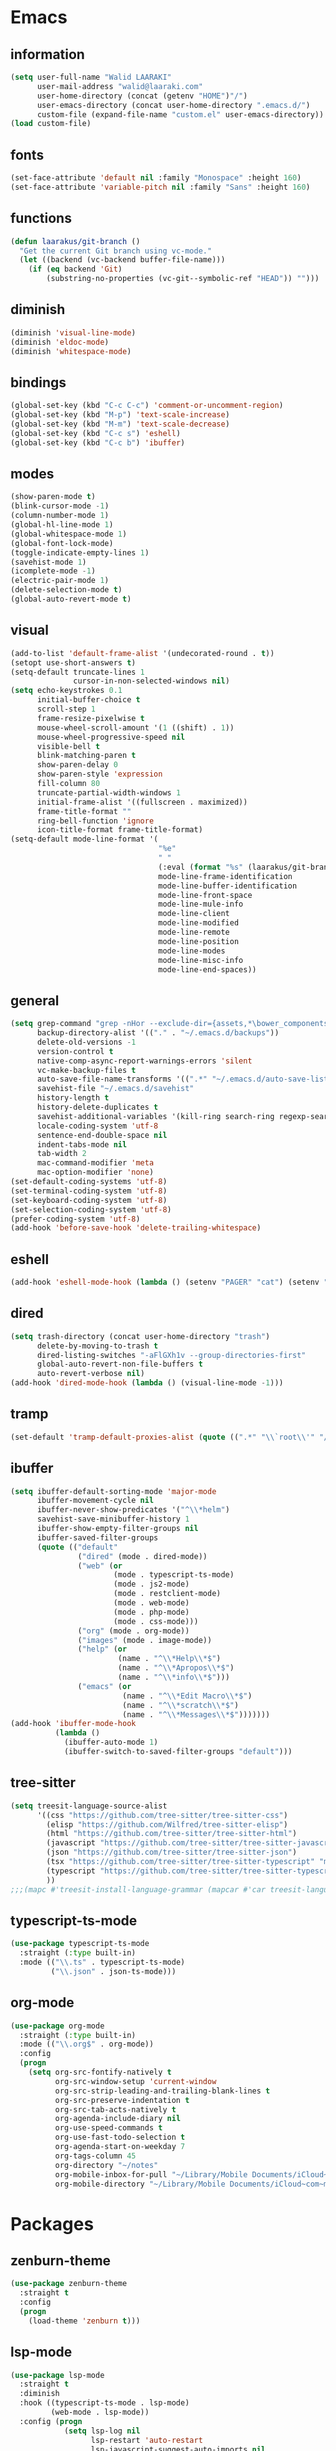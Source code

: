 #+STARTUP: hidestars

* Emacs
** information
#+begin_src emacs-lisp
  (setq user-full-name "Walid LAARAKI"
        user-mail-address "walid@laaraki.com"
        user-home-directory (concat (getenv "HOME")"/")
        user-emacs-directory (concat user-home-directory ".emacs.d/")
        custom-file (expand-file-name "custom.el" user-emacs-directory))
  (load custom-file)
#+end_src
** fonts
#+Begin_src emacs-lisp
  (set-face-attribute 'default nil :family "Monospace" :height 160)
  (set-face-attribute 'variable-pitch nil :family "Sans" :height 160)
#+end_src
** functions
#+Begin_src emacs-lisp
  (defun laarakus/git-branch ()
    "Get the current Git branch using vc-mode."
    (let ((backend (vc-backend buffer-file-name)))
      (if (eq backend 'Git)
          (substring-no-properties (vc-git--symbolic-ref "HEAD")) "")))

#+end_src
** diminish
#+Begin_src emacs-lisp
  (diminish 'visual-line-mode)
  (diminish 'eldoc-mode)
  (diminish 'whitespace-mode)
#+end_src
** bindings
#+Begin_src emacs-lisp
  (global-set-key (kbd "C-c C-c") 'comment-or-uncomment-region)
  (global-set-key (kbd "M-p") 'text-scale-increase)
  (global-set-key (kbd "M-m") 'text-scale-decrease)
  (global-set-key (kbd "C-c s") 'eshell)
  (global-set-key (kbd "C-c b") 'ibuffer)
#+end_src
** modes
#+Begin_src emacs-lisp
  (show-paren-mode t)
  (blink-cursor-mode -1)
  (column-number-mode 1)
  (global-hl-line-mode 1)
  (global-whitespace-mode 1)
  (global-font-lock-mode)
  (toggle-indicate-empty-lines 1)
  (savehist-mode 1)
  (icomplete-mode -1)
  (electric-pair-mode 1)
  (delete-selection-mode t)
  (global-auto-revert-mode t)
#+end_src
** visual
#+Begin_src emacs-lisp
  (add-to-list 'default-frame-alist '(undecorated-round . t))
  (setopt use-short-answers t)
  (setq-default truncate-lines 1
                cursor-in-non-selected-windows nil)
  (setq echo-keystrokes 0.1
        initial-buffer-choice t
        scroll-step 1
        frame-resize-pixelwise t
        mouse-wheel-scroll-amount '(1 ((shift) . 1))
        mouse-wheel-progressive-speed nil
        visible-bell t
        blink-matching-paren t
        show-paren-delay 0
        show-paren-style 'expression
        fill-column 80
        truncate-partial-width-windows 1
        initial-frame-alist '((fullscreen . maximized))
        frame-title-format ""
        ring-bell-function 'ignore
        icon-title-format frame-title-format)
  (setq-default mode-line-format '(
                                   "%e"
                                   " "
                                   (:eval (format "%s" (laarakus/git-branch)))
                                   mode-line-frame-identification
                                   mode-line-buffer-identification
                                   mode-line-front-space
                                   mode-line-mule-info
                                   mode-line-client
                                   mode-line-modified
                                   mode-line-remote
                                   mode-line-position
                                   mode-line-modes
                                   mode-line-misc-info
                                   mode-line-end-spaces))
#+end_src
** general
#+Begin_src emacs-lisp
  (setq grep-command "grep -nHor --exclude-dir={assets,*\bower_components,\*node_modules} ctrl "
        backup-directory-alist '(("." . "~/.emacs.d/backups"))
        delete-old-versions -1
        version-control t
        native-comp-async-report-warnings-errors 'silent
        vc-make-backup-files t
        auto-save-file-name-transforms '((".*" "~/.emacs.d/auto-save-list/" t))
        savehist-file "~/.emacs.d/savehist"
        history-length t
        history-delete-duplicates t
        savehist-additional-variables '(kill-ring search-ring regexp-search-ring)
        locale-coding-system 'utf-8
        sentence-end-double-space nil
        indent-tabs-mode nil
        tab-width 2
        mac-command-modifier 'meta
        mac-option-modifier 'none)
  (set-default-coding-systems 'utf-8)
  (set-terminal-coding-system 'utf-8)
  (set-keyboard-coding-system 'utf-8)
  (set-selection-coding-system 'utf-8)
  (prefer-coding-system 'utf-8)
  (add-hook 'before-save-hook 'delete-trailing-whitespace)
#+end_src
** eshell
#+begin_src emacs-lisp
  (add-hook 'eshell-mode-hook (lambda () (setenv "PAGER" "cat") (setenv "EDITOR" "emacsclient")))
#+end_src
** dired
#+begin_src emacs-lisp
  (setq trash-directory (concat user-home-directory "trash")
        delete-by-moving-to-trash t
        dired-listing-switches "-aFlGXh1v --group-directories-first"
        global-auto-revert-non-file-buffers t
        auto-revert-verbose nil)
  (add-hook 'dired-mode-hook (lambda () (visual-line-mode -1)))
#+end_src
** tramp
#+begin_src emacs-lisp
  (set-default 'tramp-default-proxies-alist (quote ((".*" "\\`root\\'" "/ssh:%h:"))))
#+end_src
** ibuffer
#+begin_src emacs-lisp
  (setq ibuffer-default-sorting-mode 'major-mode
        ibuffer-movement-cycle nil
        ibuffer-never-show-predicates '("^\\*helm")
        savehist-save-minibuffer-history 1
        ibuffer-show-empty-filter-groups nil
        ibuffer-saved-filter-groups
        (quote (("default"
                 ("dired" (mode . dired-mode))
                 ("web" (or
                         (mode . typescript-ts-mode)
                         (mode . js2-mode)
                         (mode . restclient-mode)
                         (mode . web-mode)
                         (mode . php-mode)
                         (mode . css-mode)))
                 ("org" (mode . org-mode))
                 ("images" (mode . image-mode))
                 ("help" (or
                          (name . "^\\*Help\\*$")
                          (name . "^\\*Apropos\\*$")
                          (name . "^\\*info\\*$")))
                 ("emacs" (or
                           (name . "^\\*Edit Macro\\*$")
                           (name . "^\\*scratch\\*$")
                           (name . "^\\*Messages\\*$")))))))
  (add-hook 'ibuffer-mode-hook
            (lambda ()
              (ibuffer-auto-mode 1)
              (ibuffer-switch-to-saved-filter-groups "default")))
#+end_src
** tree-sitter
#+begin_src emacs-lisp
  (setq treesit-language-source-alist
        '((css "https://github.com/tree-sitter/tree-sitter-css")
          (elisp "https://github.com/Wilfred/tree-sitter-elisp")
          (html "https://github.com/tree-sitter/tree-sitter-html")
          (javascript "https://github.com/tree-sitter/tree-sitter-javascript" "master" "src")
          (json "https://github.com/tree-sitter/tree-sitter-json")
          (tsx "https://github.com/tree-sitter/tree-sitter-typescript" "master" "tsx/src")
          (typescript "https://github.com/tree-sitter/tree-sitter-typescript" "master" "typescript/src")
          ))
  ;;;(mapc #'treesit-install-language-grammar (mapcar #'car treesit-language-source-alist))
#+end_src
** typescript-ts-mode
#+begin_src emacs-lisp
  (use-package typescript-ts-mode
    :straight (:type built-in)
    :mode (("\\.ts" . typescript-ts-mode)
           ("\\.json" . json-ts-mode)))
#+end_src
** org-mode
#+begin_src emacs-lisp
  (use-package org-mode
    :straight (:type built-in)
    :mode (("\\.org$" . org-mode))
    :config
    (progn
      (setq org-src-fontify-natively t
            org-src-window-setup 'current-window
            org-src-strip-leading-and-trailing-blank-lines t
            org-src-preserve-indentation t
            org-src-tab-acts-natively t
            org-agenda-include-diary nil
            org-use-speed-commands t
            org-use-fast-todo-selection t
            org-agenda-start-on-weekday 7
            org-tags-column 45
            org-directory "~/notes"
            org-mobile-inbox-for-pull "~/Library/Mobile Documents/iCloud~com~mobileorg~mobileorg/Documents/mobileorg.org"
            org-mobile-directory "~/Library/Mobile Documents/iCloud~com~mobileorg~mobileorg/Documents")))
#+end_src
* Packages
** zenburn-theme
#+begin_src emacs-lisp
  (use-package zenburn-theme
    :straight t
    :config
    (progn
      (load-theme 'zenburn t)))
#+end_src
** lsp-mode
#+begin_src emacs-lisp
  (use-package lsp-mode
    :straight t
    :diminish
    :hook ((typescript-ts-mode . lsp-mode)
           (web-mode . lsp-mode))
    :config (progn
              (setq lsp-log nil
                    lsp-restart 'auto-restart
                    lsp-javascript-suggest-auto-imports nil
                    lsp-lens-enable nil
                    lsp-clients-typescript-log-verbosity "verbose"
                    lsp-eldoc-enable-hover nil
                    lsp-typescript-surveys-enabled nil
                    lsp-typescript-update-imports-on-file-move-enabled "never"
                    lsp-typescript-format-enable nil
                    lsp-javascript-format-enable nil
                    lsp-modeline-diagnostics-enable nil
                    lsp-modeline-code-actions-enable nil
                    lsp-headerline-breadcrumb-enable nil)))
  (use-package lsp-ui
    :after lsp-mode
    :straight t
    :commands lsp-ui-mode
    :config
    (progn
      (setq lsp-ui-sideline-enable nil
            lsp-ui-doc-show-with-mouse nil
            lsp-ui-doc-show-with-cursor t)))
#+end_src
** alpheleia
#+begin_src emacs-lisp
  (use-package apheleia
    :straight (alpheleia-formatters :host github
                                    :repo "radian-software/apheleia")
    :diminish
    :config (progn
              (apheleia-global-mode +1)))
#+end_src

** flycheck
#+begin_src emacs-lisp
  (use-package flycheck
    :straight (flycheck :host github
                        :repo "flycheck/flycheck")
    :bind (("C-c f e" . flycheck-list-errors))
    :diminish
    :hook ((typescript-ts-mode . flycheck-mode)))
#+end_src
** flycheck-pos-tip
#+begin_src emacs-lisp
  (use-package flycheck-pos-tip
    :after flycheck
    :straight (flycheck-pos-tip :host github
                                :repo "flycheck/flycheck-pos-tip")
    :diminish
    :hook ((flycheck-mode . flycheck-pos-tip-mode)))
#+end_src
** org-bullets
#+begin_src emacs-lisp
  (use-package org-bullets
    :straight t
    :after org-mode
    :hook ((org-mode . (lambda () (org-bullets-mode nil)))))
#+end_src
** yasnippet
#+begin_src emacs-lisp
  (use-package yasnippet
    :straight t
    :after org-mode
    :config (progn
              (yas-global-mode t)
              ))
  (use-package yasnippet-snippets
    :straight t
    :after yasnippet)
#+end_src
** ispell
#+begin_src emacs-lisp
  (use-package ispell
    :straight t
    :config
    (progn
      (when (executable-find "aspell")
        (setq ispell-program-name "aspell"
              ispell-extra-args '("--sug-mode=ultra" "--lang=en_US")
              ispell-silently-savep t))))
#+end_src
** flyspell
#+begin_src emacs-lisp
  (use-package flyspell
    :after ispell
    :straight t
    :diminish
    :hook ((text-mode . flyspell-mode)
           (org-mode . flyspell-mode))
    :config
    (progn
      (setq flyspell-use-meta-tab nil)))
#+end_src
** magit
#+begin_src emacs-lisp
  (use-package magit
    :straight t
    :bind (("C-x g" . magit-status)))
#+end_src
** rainbow-mode
#+begin_src emacs-lisp
  (use-package rainbow-mode
    :straight t
    :diminish
    :hook ((prog-mode . rainbow-mode)
           (help-mode . rainbow-mode)))
#+end_src
** helm
#+begin_src emacs-lisp
  (use-package helm
    :straight t
    :diminish
    :bind (("M-y" . helm-show-kill-ring)
           ("M-x" . helm-M-x)
           ("C-s" . helm-swoop-without-pre-input)
           ("C-h b" . helm-descbinds)
           ("C-h a" . helm-apropos)
           ("C-x r l" . helm-bookmarks)
           ("C-x c m" . helm-all-mark-rings)
           ("C-x c o" . helm-occur)
           ("C-x c r" . helm-recentf)
           ("C-x b" . helm-mini)
           ("C-x C-f" . helm-find-files))
    :config
    (progn
      (helm-autoresize-mode 1)
      (helm-mode)
      (setq helm-locate-command "locate -i -r %s"
            helm-idle-delay 0.0
            helm-input-idle-delay 0.01
            helm-quick-update t
            helm-mode-fuzzy-match t
            helm-ff-skip-boring-files t
            helm-ff-newfile-prompt-p nil
            helm-ff-fuzzy-match t
            helm-yas-display-key-on-candidate t
            helm-locate-fuzzy-match t
            helm-recentf-fuzzy-match t
            helm-buffers-fuzzy-match t
            helm-apropos-fuzzy-match t
            helm-M-x-fuzzy-match t
            helm-M-x-requires-pattern nil
            helm-move-to-line-cycle-in-source nil
            helm-display-header-line nil)))
  (use-package helm-ag
    :after helm
    :straight t)
  (use-package helm-swoop
    :after helm
    :straight t
    :config
    (progn
      (setq helm-swoop-move-to-line-cycle nil
            helm-swoop-split-direction 'split-window-vertically
            helm-swoop-use-fuzzy-match t
            helm-swoop-split-with-multiple-windows nil)))
  (use-package helm-descbinds
    :after helm
    :straight t)
#+end_src
** bacon
#+begin_src emacs-lisp
  (use-package beacon
    :straight t
    :diminish
    :config
    (progn
      (beacon-mode 1)
      (setq beacon-blink-when-point-moves-vertically nil
            beacon-blink-when-point-moves-horizontally nil
            beacon-blink-when-buffer-changes t
            beacon-blink-when-window-scrolls t
            beacon-blink-when-window-changes t
            beacon-blink-when-focused nil
            beacon-blink-duration 0.3
            beacon-blink-delay 0.3
            beacon-size 20
            beacon-color 0.5)))
#+end_src
** undo-tree
#+begin_src emacs-lisp
  (use-package undo-tree
    :straight t
    :diminish
    :bind (("C-x u" . undo-tree-visualize))
    :config
    (progn
      (setq undo-tree-visualizer-timestamps t
            undo-tree-visualizer-diff nil
            undo-tree-history-directory-alist '(("." . "~/.emacs.d/undo")))
      (global-undo-tree-mode)))
#+end_src
** rainbow-delimiters
#+begin_src emacs-lisp
  (use-package rainbow-delimiters
    :straight t
    :hook ((prog-mode . rainbow-delimiters-mode)))
#+end_src
** restclient
#+begin_src emacs-lisp
  (use-package restclient
    :after company
    :straight t
    :mode (("\\.rest" . restclient-mode)))
#+end_src
** company
#+begin_src emacs-lisp
  (use-package company
    :diminish
    :straight t
    :hook ((restclient-mode . (lambda ()
                                (company-mode 1)
                                (company-restclient 1)))))
  (use-package company-box
    :diminish
    :straight t
    :hook (company-mode . company-box-mode))
#+end_src
** web-mode
#+begin_src emacs-lisp
  (use-package web-mode
    :straight (web-mode :host github
                        :repo "fxbois/web-mode")
    :mode (("\\.html$" . web-mode)
           ("\\.vue" . web-mode)
           ("\\.tsx" . web-mode)
           ("\\.jsx" . web-mode)
           ("\\.css$" . web-mode))
    :bind (("C-c C-c" . web-mode-comment-or-uncomment))
    :config
    (progn
      (setq web-mode-markup-indent-offset 2
            web-mode-comment-style 2
            web-mode-css-indent-offset 2
            web-mode-code-indent-offset 2
            web-mode-enable-auto-pairing t
            web-mode-enable-current-element-highlight t
            web-mode-enable-current-column-highlight t)))
#+end_src
** exec-path-from-shell
#+begin_src emacs-lisp
  (use-package exec-path-from-shell
    :straight t
    :config
    (progn
      (exec-path-from-shell-initialize)
      (setq insert-directory-program "gls" dired-use-ls-dired t
            exec-path (append exec-path '("/usr/local/bin")))
      (setenv "PATH" (concat (getenv "PATH") "/usr/local/bin"))))
#+end_src
** diff-hl
#+begin_src emacs-lisp
  (use-package diff-hl
    :straight t
    :config
    (global-diff-hl-mode))
#+end_src
** eat
#+begin_src emacs-lisp
  (use-package eat
    :straight (eat :type git
                   :host codeberg
                   :repo "akib/emacs-eat"
                   :files ("*.el" ("term" "term/*.el") "*.texi"
                           "*.ti" ("terminfo/e" "terminfo/e/*")
                           ("terminfo/65" "terminfo/65/*")
                           ("integration" "integration/*")
                           (:exclude ".dir-locals.el" "*-tests.el"))))
#+end_src
